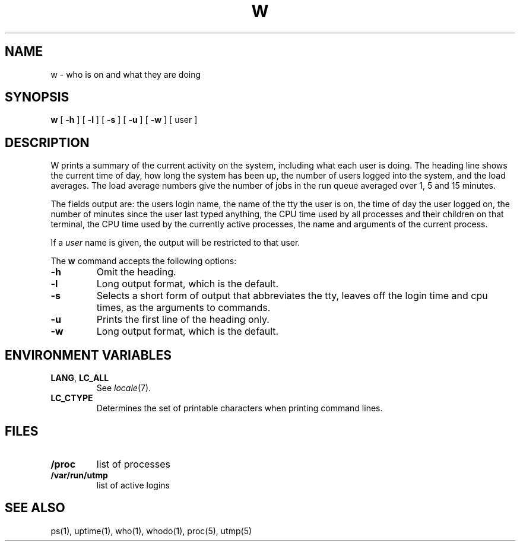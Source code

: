.\"
.\" Sccsid @(#)w.1	1.8 (gritter) 10/19/03
.\" partially derived from 4.2BSD's w(1)
.\" Copyright (c) 2003 Gunnar Ritter
.\"
.\" This software is provided 'as-is', without any express or implied
.\" warranty. In no event will the authors be held liable for any damages
.\" arising from the use of this software.
.\"
.\" Permission is granted to anyone to use this software for any purpose,
.\" including commercial applications, and to alter it and redistribute
.\" it freely, subject to the following restrictions:
.\"
.\" 1. The origin of this software must not be misrepresented; you must not
.\"    claim that you wrote the original software. If you use this software
.\"    in a product, an acknowledgment in the product documentation would be
.\"    appreciated but is not required.
.\"
.\" 2. Altered source versions must be plainly marked as such, and must not be
.\"    misrepresented as being the original software.
.\"
.\" 3. This notice may not be removed or altered from any source distribution.
.\"
.TH W 1 "10/19/03" "" "User Commands"
.SH NAME
w \- who is on and what they are doing
.SH SYNOPSIS
.B w
[
.B \-h
] [
.B \-l
] [
.B \-s
] [
.B \-u
] [
.B \-w
] [ user ]
.SH DESCRIPTION
W prints a summary of the current activity on the system,
including what each user is doing.
The heading line shows
the current time of day,
how long the system has been up,
the number of users logged into the system,
and the load averages.
The load average numbers give
the number of jobs in the run queue averaged over 1, 5 and 15 minutes.
.PP
The fields output are:
the users login name,
the name of the tty the user is on,
the time of day the user logged on,
the number of minutes since the user last typed anything,
the CPU time used by all processes and their children on that terminal,
the CPU time used by the currently active processes,
the name and arguments of the current process.
.PP
If a
.I user
name is given,
the output will be restricted to that user.
.PP
The
.B w
command accepts the following options:
.TP
.B \-h
Omit the heading.
.TP
.B \-l
Long output format, which is the default.
.TP
.B \-s
Selects a short form of output that
abbreviates the tty,
leaves off the login time and cpu times,
as the arguments to commands.
.TP
.B \-u
Prints the first line of the heading only.
.TP
.B \-w
Long output format, which is the default.
.SH "ENVIRONMENT VARIABLES"
.TP
.BR LANG ", " LC_ALL
See
.IR locale (7).
.TP
.B LC_CTYPE
Determines the set of printable characters
when printing command lines.
.SH FILES
.TP
.B /proc
list of processes
.TP
.B /var/run/utmp
list of active logins
.SH "SEE ALSO"
ps(1),
uptime(1),
who(1),
whodo(1),
proc(5),
utmp(5)
.\".SH NOTES
.\"W omits information about logins that do not have a controlling terminal.
.\"These logins are counted in the long format's header line, however.

